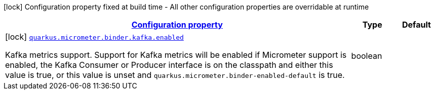 [.configuration-legend]
icon:lock[title=Fixed at build time] Configuration property fixed at build time - All other configuration properties are overridable at runtime
[.configuration-reference, cols="80,.^10,.^10"]
|===

h|[[quarkus-micrometer-config-group-config-kafka-config_configuration]]link:#quarkus-micrometer-config-group-config-kafka-config_configuration[Configuration property]

h|Type
h|Default

a|icon:lock[title=Fixed at build time] [[quarkus-micrometer-config-group-config-kafka-config_quarkus.micrometer.binder.kafka.enabled]]`link:#quarkus-micrometer-config-group-config-kafka-config_quarkus.micrometer.binder.kafka.enabled[quarkus.micrometer.binder.kafka.enabled]`

[.description]
--
Kafka metrics support. 
 Support for Kafka metrics will be enabled if Micrometer support is enabled, the Kafka Consumer or Producer interface is on the classpath and either this value is true, or this value is unset and `quarkus.micrometer.binder-enabled-default` is true.
--|boolean 
|

|===